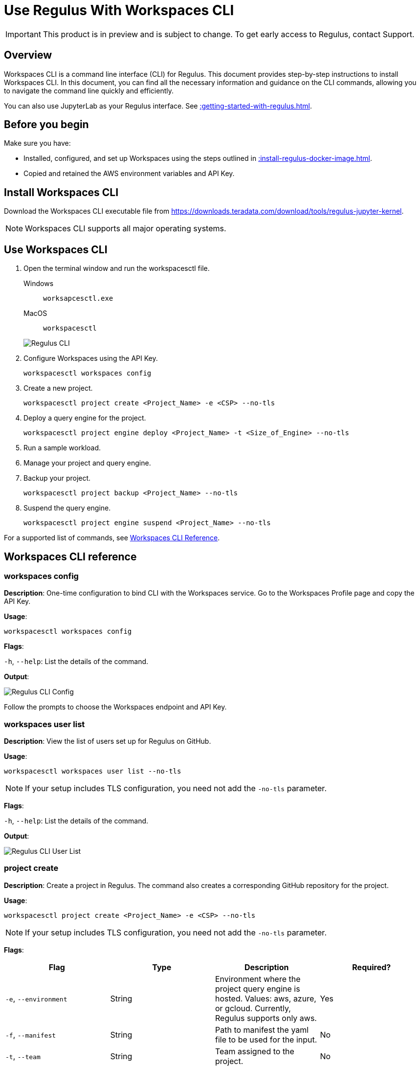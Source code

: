 = Use Regulus With Workspaces CLI
:experimental:
:page-author: Thripti Aravind
:page-email: thripti.aravind@teradata.com
:page-revdate: May 16th, 2023
:description: Use Workspaces CLI to use Regulus
:keywords: Regulus, Workspaces, Query Engine
:page-image-directory: using-regulus-workspace-cli

IMPORTANT: This product is in preview and is subject to change. To get early access to Regulus, contact Support.

== Overview

Workspaces CLI is a command line interface (CLI) for Regulus. This document provides step-by-step instructions to install Workspaces CLI. In this document, you can find all the necessary information and guidance on the CLI commands, allowing you to navigate the command line quickly and efficiently.

You can also use JupyterLab as your Regulus interface. See xref::getting-started-with-regulus.adoc[].

== Before you begin

Make sure you have:

* Installed, configured, and set up Workspaces using the steps outlined in xref::install-regulus-docker-image.adoc[].
* Copied and retained the AWS environment variables and API Key.


== Install Workspaces CLI

Download the Workspaces CLI executable file from link:https://downloads.teradata.com/download/tools/regulus-jupyter-kernel[https://downloads.teradata.com/download/tools/regulus-jupyter-kernel].

NOTE: Workspaces CLI supports all major operating systems.

== Use Workspaces CLI

1. Open the terminal window and run the workspacesctl file.
+
[tabs]
====
Windows::
+
--
[source, powershell, role="content-editable emits-gtm-events", id="run_workspaces_win"]
----
worksapcesctl.exe
----
--
MacOS::
+
--
[source, bash, role="content-editable emits-gtm-events", id="run_workspaces_macos"]
----
workspacesctl
----
--
====
+
image::{page-image-directory}/reguluscli.workspaces.png[Regulus CLI]

2. Configure Workspaces using the API Key.
+
[source, bash, id="workspaces_use_config", role="content-editable emits-gtm-events"]
----
workspacesctl workspaces config
----

3. Create a new project.
+
[source, bash, id="workspaces_use_project_create", role="content-editable emits-gtm-events"]
----
workspacesctl project create <Project_Name> -e <CSP> --no-tls
----

4. Deploy a query engine for the project.
+
[source, bash, id="workspaces_use_project_engine_deploy", role="content-editable emits-gtm-events"]
----
workspacesctl project engine deploy <Project_Name> -t <Size_of_Engine> --no-tls
----

5. Run a sample workload.

6. Manage your project and query engine.

7. Backup your project.
+
[source, bash, id="workspaces_use_project_backup", role="content-editable emits-gtm-events"]
----
workspacesctl project backup <Project_Name> --no-tls
----

8. Suspend the query engine.
+
[source, bash, id="workspaces_use_project_engine_suspend", role="content-editable emits-gtm-events"]
----
workspacesctl project engine suspend <Project_Name> --no-tls
----

For a supported list of commands, see <<_workspaces_cli_reference, Workspaces CLI Reference>>.


== Workspaces CLI reference

=== workspaces config

**Description**: One-time configuration to bind CLI with the Workspaces service. Go to the Workspaces Profile page and copy the API Key.

**Usage**:

[source, bash, id="workspaces_config", role="content-editable emits-gtm-events"]
----
workspacesctl workspaces config
----

**Flags**:

`-h`, `--help`:   List the details of the command.

**Output**:

image::{page-image-directory}/reguluscli.workspaces.config.png[Regulus CLI Config]

Follow the prompts to choose the Workspaces endpoint and API Key.

=== workspaces user list

**Description**: View the list of users set up for Regulus on GitHub.

**Usage**:
[source, bash, id="workspaces_user_list", role="content-editable emits-gtm-events"]
----
workspacesctl workspaces user list --no-tls
----
NOTE: If your setup includes TLS configuration, you need not add the `-no-tls` parameter.

**Flags**:

`-h`, `--help`:   List the details of the command.

**Output**:

image::{page-image-directory}/reguluscli.user.list.png[Regulus CLI User List]

=== project create

**Description**: Create a project in Regulus. The command also creates a corresponding GitHub repository for the project.

**Usage**:
[source, bash, id="workspaces_project_create", role="content-editable emits-gtm-events"]
----
workspacesctl project create <Project_Name> -e <CSP> --no-tls
----
NOTE: If your setup includes TLS configuration, you need not add the `-no-tls` parameter.

**Flags**:
[cols="1,1,1,1"]
|===
|Flag |Type| Description |Required?

|`-e`, `--environment`
|String
|Environment where the project query engine is hosted. Values: aws, azure, or gcloud. Currently, Regulus supports only aws.
|Yes

|`-f`, `--manifest`
|String
|Path to manifest the yaml file to be used for the input.
|No

|`-t`, `--team`
|String
|Team assigned to the project.
|No

|`-h`, `--help`
|
|List the details of the command.
|No

|===

**Output**:

image::{page-image-directory}/reguluscli.project.create.png[Regulus CLI Project Create]

=== project list

**Description**: View the list of all projects set up in Regulus.

**Usage**:
[source, bash, id="workspaces_project_list", role="content-editable emits-gtm-events"]
----
workspacesctl project list --no-tls
----
or
[source, bash, id="workspaces_project_list_name", role="content-editable emits-gtm-events"]
----
workspacesctl project list <Project_Name> --no-tls
----
NOTE: If your setup includes TLS configuration, you need not add the `-no-tls` parameter.

**Flags**:

`-h`, `--help`:   List the details of the command.

**Output**:

image::{page-image-directory}/reguluscli.project.list.png[Regulus CLI Project List]

=== project delete

**Description**: Delete a project in Regulus.

**Usage**:
[source, bash, id="workspaces_project_delete", role="content-editable emits-gtm-events"]
----
 workspacesctl project delete <Project_Name> --no-tls
----
NOTE: If your setup includes TLS configuration, you need not add the `-no-tls` parameter.

**Flags**:

`-h`, `--help`:   List the details of the command.

**Output**:

NOTE: The output is in YAML format.

image::{page-image-directory}/reguluscli.project.delete.png[Regulus CLI Project Delete]


=== project user list

**Description**: View the list of collaborators assigned to the project in GitHub.

**Usage**:
[source, bash, id="workspaces_project_user_list", role="content-editable emits-gtm-events"]
----
workspacesctl project user list <Project_Name> --no-tls
----
NOTE: If your setup includes TLS configuration, you need not add the `-no-tls` parameter.

**Flags**:

`-h`, `--help`:   List the details of the command.

**Output**:

image::{page-image-directory}/reguluscli.project.user.list.png[Regulus CLI Project User List]

=== project backup

**Description**:  Back up the query engine object definitions to the GitHub repository assigned for the project.

**Usage**:
[source, bash, id="workspaces_project_backup", role="content-editable emits-gtm-events"]
----
workspacesctl project backup <Project_Name> --no-tls
----
NOTE: If your setup includes TLS configuration, you need not add the `-no-tls` parameter.

**Flags**:

`-h`, `--help`:   List the details of the command.

**Output**:

NOTE: The output is in YAML format.

image::{page-image-directory}/reguluscli.project.backup.png[Regulus CLI Project Backup]

=== project restore

**Description**: Restore all query engine object definitions from the project GitHub repository.

**Usage**:
[source, bash, id="workspaces_project_restore", role="content-editable emits-gtm-events"]
----
workspacesctl project restore <Project_Name> --no-tls
----
or

[source, bash, id="workspaces_project_restore_name", role="content-editable emits-gtm-events"]
----
workspacesctl project restore <Project_Name> --gitref <git_reference> --no-tls
----
NOTE: If your setup includes TLS configuration, you need not add the `-no-tls` parameter.

**Flags**:
[cols="1,1,1,1"]
|===
|Flag |Type| Description |Required?

|`-g`, `--gitref`
|String
|Tag, SHA, or branch name.
|No

|`-h`, `--help`
|
|List the details of the command.
|No

|===

**Output**:

NOTE: The output is in YAML format.

image::{page-image-directory}/reguluscli.project.restore.png[Regulus CLI Project Restore]

=== project engine deploy

**Description**: Deploy a query engine for the project.

**Usage**:
[source, bash, id="workspaces_project_engine_deploy", role="content-editable emits-gtm-events"]
----
workspacesctl project engine deploy <Project_Name> -t small --no-tls
----
NOTE: If your setup includes TLS configuration, you need not add the `-no-tls` parameter.

**Flags**:
[cols="1,1,1,1"]
|===
|Flag |Type| Description |Required?

|`-c`, `--instance-count`
|Int
|Number of query engine nodes. The default value is 1.
|No

|`-t`, `--instance-size`
|String
|Instance size of the query engine.
|No

|`-f`, `--manifest`
|String
|Path to manifest the yaml file to use for the input.
|No

|`-r`, `--region`
|String
|Region for the deployment.
|No

|`-s`, `--subnet-id`
|String
|Subnet ID for the deployment.
|No

|`-h`, `--help`
|
|List the details of the command.
|No

|===

**Output**:

<Insert Output screenshot>

=== project engine suspend

**Description**: Destroy the deployed query engine and back up the object definitions created during the session.

**Usage**:
[source, bash, id="workspaces_project_engine_suspend", role="content-editable emits-gtm-events"]
----
workspacesctl project engine suspend <Project_Name> --no-tls
----
NOTE: If your setup includes TLS configuration, you need not add the `-no-tls` parameter.

**Flags**:

`-h`, `--help`:   List the details of the command.

**Output**:

NOTE: The output is in YAML format.

image::{page-image-directory}/reguluscli.engine.suspend.png[Regulus CLI Engine Suspend]

=== project engine list

**Description**: View the detailed information about the query engine for a project. The command displays the last state of the query engine.

**Usage**:
[source, bash, id="workspaces_project_engine_list", role="content-editable emits-gtm-events"]
----
workspacesctl project engine list <Project_Name> --no-tls
----
NOTE: If your setup includes TLS configuration, you need not add the `-no-tls` parameter.

**Flags**:

`-h`, `--help`:   List the details of the command.

**Output**:

NOTE: The output is in YAML format.

image::{page-image-directory}/reguluscli.engine.list.png[Regulus CLI Engine List]

=== project auth create

**Description**: Create authorization for object store.

**Usage**:
[source, bash, id="workspaces_project_auth_create", role="content-editable emits-gtm-events"]
----
workspacesctl project auth create <Project_Name> -n <Auth_Name> -a <Auth_Key> -s <Auth_Secret> -r <ObjectStore_Region> --no-tls
----
NOTE: If your setup includes TLS configuration, you need not add the `-no-tls` parameter.

**Flags**:
[cols="1,1,1,1"]
|===
|Flag |Type| Description |Required?

|`-a`, `--accesskey`
|String
|Authorization access key or ID.
|Yes, if you're not using the `-f` flag.

|`-n`, `--name string`
|String
|Authorization name for the object store.
|Yes, if you're not using the `-f` flag.

|`-f`, `--manifest`
|String
|Path to manifest the yaml file to use for the input.
|No

|`-r`, `--region`
|String
|Region of the object store.
|Yes

|-s, --secret string
|String
|Authorization secret access key of the object store.
|Yes, if you're not using the `-f` flag.

|`-h`, `--help`
|
|List the details of the command.
|No

|===

**Output**:

NOTE: The output is in YAML format.

image::{page-image-directory}/reguluscli.auth.create.png[Regulus CLI Auth Create]

=== project auth list

**Description**: List object store authorizations that are created for a project.

**Usage**:
[source, bash, id="workspaces_project_auth_list", role="content-editable emits-gtm-events"]
----
workspacesctl project auth list <Project_Name> --no-tls
----
NOTE: If your setup includes TLS configuration,  you need not add the `-no-tls` parameter.

**Flags**:

`-h`, `--help`:   List the details of the command.

**Output**:

NOTE: The output is in YAML format.

image::{page-image-directory}/reguluscli.auth.list.png[Regulus CLI Auth List]

=== project auth delete

**Description**: Delete object store authorizations that are created for a project.

**Usage**:
[source, bash, id="workspaces_project_auth_delete", role="content-editable emits-gtm-events"]
----
workspacesctl project auth delete <Project_Name> -n <Auth_Name> --no-tls
----
NOTE: If your setup includes TLS configuration, you need not add the `-no-tls` parameter.

**Flags**:
[cols="1,1,1,1"]
|===
|Flag |Type| Description |Required?

|`-n`, `--name`
|String
|Name of the object store authorization to delete.
|Yes

|`-h`, `--help`
|
|List the details of the command.
|No

|===

**Output**:

NOTE: The output is in YAML format.

image::{page-image-directory}/reguluscli.auth.delete.png[Regulus CLI Auth Delete]
